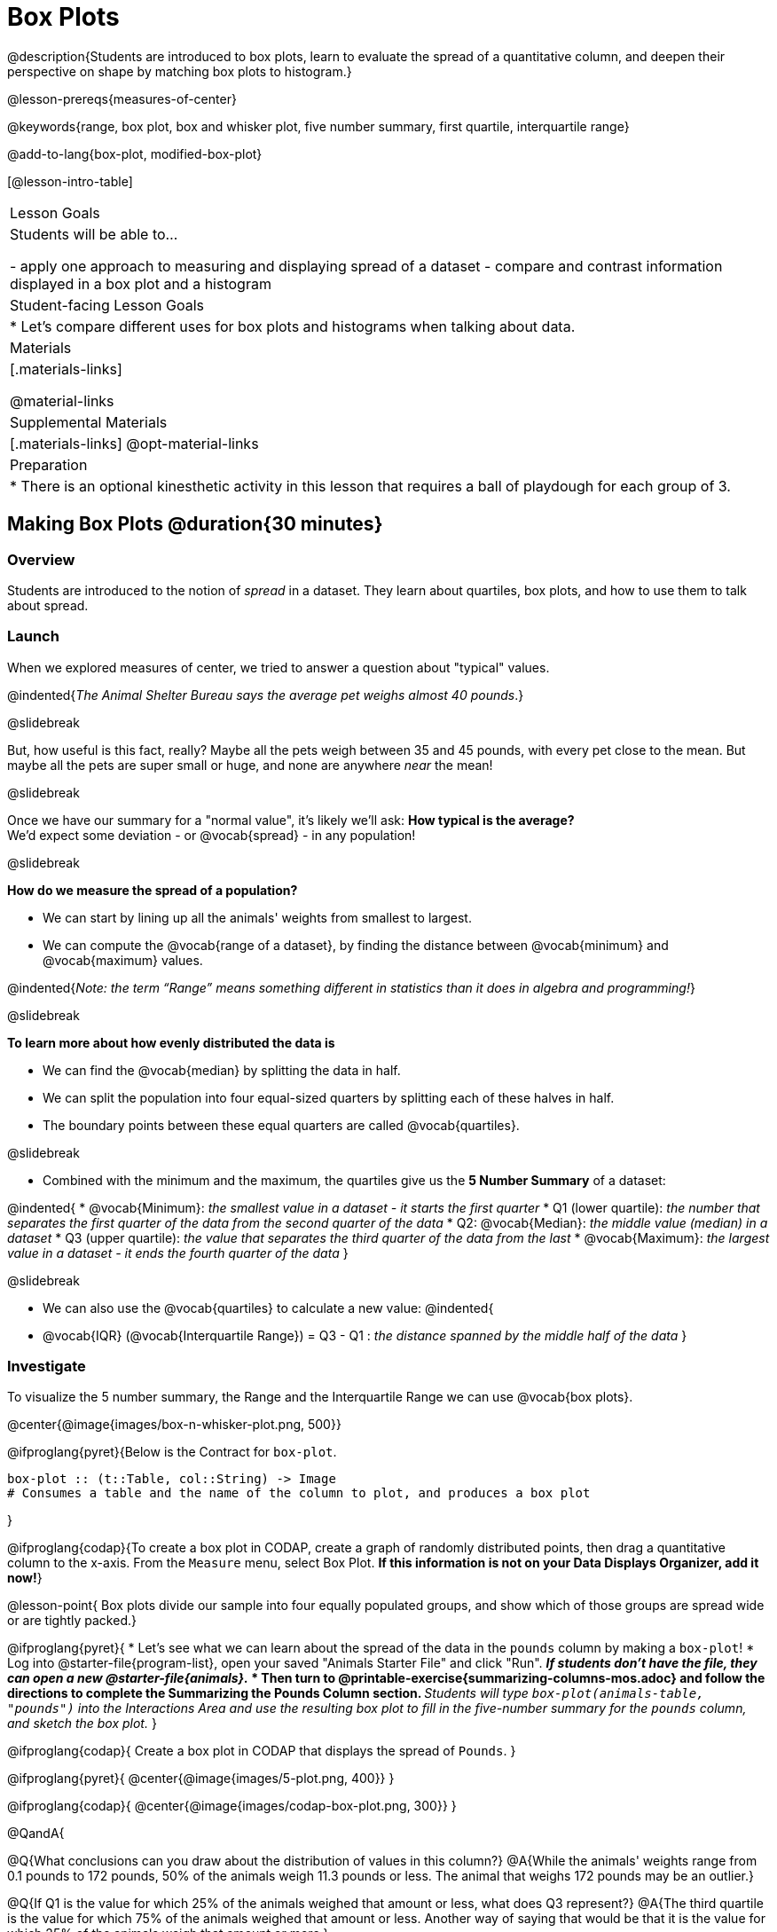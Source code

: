 = Box Plots

@description{Students are introduced to box plots, learn to evaluate the spread of a quantitative column, and deepen their perspective on shape by matching box plots to histogram.}

@lesson-prereqs{measures-of-center}

@keywords{range, box plot, box and whisker plot, five number summary, first quartile, interquartile range}

@add-to-lang{box-plot, modified-box-plot}

[@lesson-intro-table]
|===
| Lesson Goals
| Students will be able to...

- apply one approach to measuring and displaying spread of a dataset
- compare and contrast information displayed in a box plot and a histogram

| Student-facing Lesson Goals
|

* Let's compare different uses for box plots and histograms when talking about data.

| Materials
|[.materials-links]

@material-links

| Supplemental Materials
|[.materials-links]
@opt-material-links

| Preparation
|
* There is an optional kinesthetic activity in this lesson that requires a ball of playdough for each group of 3.


|===


== Making Box Plots @duration{30 minutes}

=== Overview
Students are introduced to the notion of _spread_ in a dataset. They learn about quartiles, box plots, and how to use them to talk about spread.

=== Launch
When we explored measures of center, we tried to answer a question about "typical" values.  

@indented{_The Animal Shelter Bureau says the average pet weighs almost 40 pounds_.}

@slidebreak


But, how useful is this fact, really? Maybe all the pets weigh between 35 and 45 pounds, with every pet close to the mean. But maybe all the pets are super small or huge, and none are anywhere _near_ the mean!

@slidebreak

Once we have our summary for a "normal value", it's likely we'll ask: **How typical is the average?** +
We'd expect some deviation - or @vocab{spread} - in any population!

@slidebreak

**How do we measure the spread of a population?**

* We can start by lining up all the animals' weights from smallest to largest.
* We can compute the @vocab{range of a dataset}, by finding the distance between @vocab{minimum} and @vocab{maximum} values. 

@indented{_Note: the term “Range” means something different in statistics than it does in algebra and programming!_}

@slidebreak

**To learn more about how evenly distributed the data is**

* We can find the @vocab{median} by splitting the data in half.
* We can split the population into four equal-sized quarters by splitting each of these halves in half.
* The boundary points between these equal quarters are called @vocab{quartiles}.

@slidebreak 

* Combined with the minimum and the maximum, the quartiles give us the **5 Number Summary** of a dataset: 

@indented{
* @vocab{Minimum}: _the smallest value in a dataset - it starts the first quarter_
* Q1 (lower quartile): _the number that separates the first quarter of the data from the second quarter of the data_
* Q2: @vocab{Median}: _the middle value (median) in a dataset_
* Q3 (upper quartile): _the value that separates the third quarter of the data from the last_
* @vocab{Maximum}: _the largest value in a dataset - it ends the fourth quarter of the data_
}

@slidebreak

* We can also use the @vocab{quartiles} to calculate a new value:
@indented{
* @vocab{IQR} (@vocab{Interquartile Range}) = Q3 - Q1 : _the distance spanned by the middle half of the data_
}

=== Investigate

To visualize the 5 number summary, the Range and the Interquartile Range we can use @vocab{box plots}.

@center{@image{images/box-n-whisker-plot.png, 500}} 

@ifproglang{pyret}{Below is the Contract for `box-plot`.

```
box-plot :: (t::Table, col::String) -> Image
# Consumes a table and the name of the column to plot, and produces a box plot
```

}

@ifproglang{codap}{To create a box plot in CODAP, create a graph of randomly distributed points, then drag a quantitative column to the x-axis. From the `Measure` menu, select Box Plot. *If this information is not on your Data Displays Organizer, add it now!*}

@lesson-point{
Box plots divide our sample into four equally populated groups, and show which of those groups are spread wide or are tightly packed.}

@ifproglang{pyret}{
* Let's see what we can learn about the spread of the data in the `pounds` column by making a `box-plot`!
* Log into @starter-file{program-list}, open your saved "Animals Starter File" and click "Run".
** _If students don't have the file, they can open a new @starter-file{animals}._
* Then turn to @printable-exercise{summarizing-columns-mos.adoc} and follow the directions to complete the *Summarizing the Pounds Column* section.
** _Students will type `box-plot(animals-table, "pounds")` into the Interactions Area and use the resulting box plot to fill in the five-number summary for the `pounds` column, and sketch the box plot._
}

@ifproglang{codap}{
Create a box plot in CODAP that displays the spread of `Pounds`.
}

@ifproglang{pyret}{
@center{@image{images/5-plot.png,  400}}
}

@ifproglang{codap}{
@center{@image{images/codap-box-plot.png, 300}}
}


@QandA{

@Q{What conclusions can you draw about the distribution of values in this column?}
@A{While the animals' weights range from 0.1 pounds to 172 pounds, 50% of the animals weigh 11.3 pounds or less. The animal that weighs 172 pounds may be an outlier.}

@Q{If Q1 is the value for which 25% of the animals weighed that amount or less, what does Q3 represent?}
@A{The third quartile is the value for which 75% of the animals weighed that amount or less. Another way of saying that would be that it is the value for which 25% of the animals weigh that amount or more.}

@Q{Could we make a box plot for every column in the data set?}
@A{No. We can only make box plots for @vocab{quantitative} columns.}
}

@teacher{If students are struggling to write conclusions, go over the following five number summary from the box plot they made.

- **Minimum** (the left “whisker”) - the smallest value in the dataset . In our dataset, that’s just 0.1 pounds.
- **Q1** (the left edge of the box) - computed by taking the _median of the lower half of the values_. In the pounds column, that’s 3.9 pounds.
- **Q2** / Median value (the line in the middle), which is the middle Quartile of the whole dataset. We already computed this to be 11.3 pounds.
- **Q3** (the right edge of the box), which is computed by taking the _median of the upper half of the values_. That’s 60.4 pounds in our dataset.
- **Maximum** (the right “whisker”) - the largest value in the dataset . In our dataset, that’s 172 pounds.
}

@lesson-instruction{
Choose another quantitative column to summarize and complete the second half of @printable-exercise{summarizing-columns-mos.adoc}
}


=== Common Misconceptions
It is extremely common for students to forget that the quartiles divide the data into quarters, each of which includes 25% of the dataset. This will need to be heavily reinforced.

=== Synthesize

@QandA{

@Q{What percentage of points fall in the first quartile?}
@A{25%}

@Q{What percentage of points fall in the second quartile?}
@A{25%}

@A{What percentage of points fall in the third quartile?}
@A{25%}

@Q{What percentage of points fall in the fourth quartile?}
@A{25%}

@Q{What percentage of points fall in the **Interquartile Range** (IQR)?}
@A{50%}

@Q{What percentage of points fall within the Range?}
@A{100%}
}

== Interpreting Box Plots @duration{30 minutes}

=== Overview
Students learn how to read a box plot, and consider spread and variability. They connect this visualization of spread to what they learned about histograms.

=== Launch

Box plots and histograms give us two different views of the shape of quantitative data.

[cols="1,^1,^4", options="header"]
|===
|               	| Intervals 			| Data points per Interval
| **Box Plots** 	| Variable 		| Fixed - 25% of the data in each Interval
| **Histograms**	| Fixed Bins    | Variable - Points “pile up in bins”, so we can see how many are in each.
|===

In histograms, skewness shows up as a long tail of shorter bars to one side.

In a box plot skewness is seen as a longer "whisker" or more spread in one part of the box. 



@strategy{
@span{.title}{Kinesthetic Activity}

Divide the class into groups, and give each group a ruler and a ball of playdough. Have them draw a number line from 0-6 with the ruler, marking off the points at 0, 3, 4, 4.5 and 6 inches. Have the groups roll the dough into a thick cylinder, divide that cylinder in half, and then split each half to form four __equally-sized cylinders__. The playdough represents a @vocab{sample}, with values divided into four quarters.

Box plots stretch and squeeze these equal quarters of the data across a number line, so that they fit into their respective intervals. On their number line, students have intervals from 0-3, 3-4, 4-4.5, and 4.5-6. Have students shape their cylinders into rectangles that fill each of these intervals, and are all about 1 inch thick.

Students should notice that the playdough is __taller for shorter intervals__ and thinner for longer intervals. Even though a box plot doesn't show us the thickness of the data points, we know that a small interval has the same amount of data "squeezed" into it as a large interval has spread across it.

}

=== Investigate
@lesson-instruction{
- Let's practice identifying the shape of data from box plots! Turn to @printable-exercise{pages/identifying-shape-boxplots.adoc}.
- To make connections between histograms and box plots, complete @printable-exercise{pages/matching-boxplots-to-histograms.adoc}
- @optional Complete @opt-printable-exercise{pages/matching-boxplots-to-histograms-2.adoc} and/or @opt-online-exercise{https://teacher.desmos.com/activitybuilder/custom/601974faad8cb40d1c603324, Matching Box Plots to Histograms}
}

@strategy{

@span{.title}{Modified Box Plots}
More Statistics- or Math-oriented classes will also be familiar with __modified box plots__ (@link{https://www.youtube.com/watch?v=Cm_852R8JPw, video explanation}), which remove outliers from the box-and-whisker and draw them as asterisks outside of the plot.

@ifproglang{pyret}{
Modified box plots are also available in Bootstrap:Data Science, using the following Contract:

@show{(contract 'modified-box-plot '((table-name Table) (column String)) "Image")}
}

@ifproglang{codap}{In CODAP, you can create a modified Box Plot by selecting both Box Plot and Show Outliers from the `Measure` menu.}
}

@lesson-instruction{
You've learned about @vocab{quartiles}, @vocab{maximum} and @vocab{minimum}, @vocab{interquartile range}, and more. With a partner, complete the @printable-exercise{boxplot-vocab-map.pdf, Box Plot Vocab Concept Map} and see if you can draw connections between these concepts!
}


=== Synthesize

We started talking about measures of center with a single question: __is "average" the right measure to use when talking about animals' weights?__ Now that we've explored the spread of the dataset, do you agree or disagree that average is the right summary?

@ifproglang{pyret}{
@strategy{
@span{.title}{Project Option: Stress or Chill?}

Students can gather data about their own lives, and use what they've learned in the class so far to analyze it. @opt-project{stress-project.html, rubric-stress-or-chill.adoc} can be used as a mid-term or formative assessment, or as a capstone for a limited implementation of Bootstrap:Data Science.
}}

== Data Exploration Project (Box Plots) @duration{flexible}

=== Overview
Students apply what they have learned about box plots to their chosen dataset. They will add three items to their @starter-file{exploration-project}: (1) at least two box plots, (2) the corresponding five-number summaries, and (3) any interesting questions they develop. 

@strategy{To learn more about the sequence and scope of the Exploration Project, visit @lesson-link{project-data-exploration}. For teachers with time and interest, @lesson-link{project-research-paper} is an extension of the Dataset Exploration, where students select a single question to investigate via data analysis.}

=== Launch

Let’s review what we have learned about making and interpreting box plots.

@lesson-instruction{
- Does a box plot display categorical or quantitative data? How many columns of data does a box plot display?
** _Box plots display a single column of quantitative data._
- How are box plots similar to histograms? How are they different?
** _Box plots and histograms give us two different views on the concept of shape. Histograms have fixed intervals ("bins") with variables numbers of data points in each one. Boxplots have variable intervals ("quartiles") with a fixed number of data points in each one._
- Building a box plot creates a five-number summary. What does the five-number summary tell us about the column?
** _The five-number summary includes the minimum, medium, and maximum. It also includes the median of the lower half of the values, and the median of the upper half of the data points._
}

=== Investigate

Let’s connect what we know about box plots to your chosen dataset.

@lesson-instruction{
- Open your chosen dataset starter file in @proglang.
** _Teachers: Students have the opportunity to choose a dataset that interests them from our @lesson-link{choosing-your-dataset/pages/datasets-and-starter-files.adoc, "List of Datasets"} in the @lesson-link{choosing-your-dataset} lesson._
- Remind yourself which two columns you investigated in the @lesson-link{measures-of-center} lesson and make a box plot for one of them.
- What question does your display answer?
** _Possible responses: How is the data for a certain column distributed? Are the values close together or really spread out? Are their any outliers?_
- Now, write down that question in the top section of @printable-exercise{data-cycle-quantitative.adoc}
- Then, complete the rest of the data cycle, recording how you considered, analyzed and interpreted the question.
- Repeat this process for the other column you explored before (and any others you are curious about).
** _Note: If students want to investigate new columns from their dataset, they will need to copy/paste additional Measures of Center and Spread slides into their Explorartion Project and calculate the mean, median and modes for the new columns._
}

@teacher{Confirm that all students have created and understand how to interpret their box plots. Once you are confident that all students have made adequate progress, invite them to access their @starter-file{exploration-project} from Google Drive.}

@lesson-instruction{
- *It’s time to add to your @starter-file{exploration-project}.*
- Find the box plot slide in the "Making Displays" section and copy/paste your first box plot here. Duplicate the slide to add your other box plots.
- Add the five-number summaries from these plots to the corresponding "Measures of Center and Spread" slides. 
- Be sure to also add any interesting questions that you developed while making and thinking about box plots to the "My Questions" slide at the end of the deck.
}

=== Synthesize
Share your findings!

What @vocab{shape} did you notice in your box plots?

Did you discover anything surprising or interesting about your dataset?

What, if any, outliers did you discover when making box plots?

When your compared your findings with others, did they make any interesting discoveries? (For instance: Did everyone find outliers? Was there more or less similarity than expected?)


== Additional Exercises
- @opt-online-exercise{https://teacher.desmos.com/activitybuilder/custom/601c35a8e9fd103e94acee2b, Card Sort: What Information does the Box & Whisker Plot tell us?}
- @opt-online-exercise{https://teacher.desmos.com/activitybuilder/custom/5fe89eeaaef67d0cea85ba5e, "Matching Vocabulary to Definitions"}

